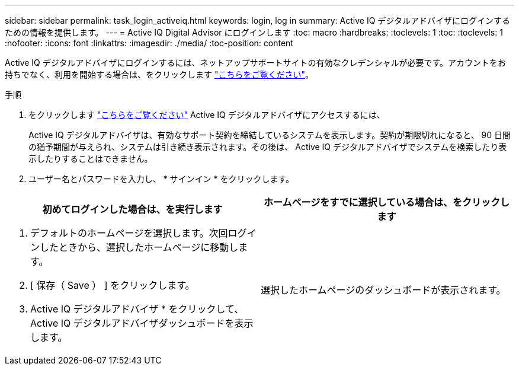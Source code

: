 ---
sidebar: sidebar 
permalink: task_login_activeiq.html 
keywords: login, log in 
summary: Active IQ デジタルアドバイザにログインするための情報を提供します。 
---
= Active IQ Digital Advisor にログインします
:toc: macro
:hardbreaks:
:toclevels: 1
:toc: 
:toclevels: 1
:nofooter: 
:icons: font
:linkattrs: 
:imagesdir: ./media/
:toc-position: content


[role="lead"]
Active IQ デジタルアドバイザにログインするには、ネットアップサポートサイトの有効なクレデンシャルが必要です。アカウントをお持ちでなく、利用を開始する場合は、をクリックします link:https://mysupport.netapp.com/info/web/ECMP1150550.html/["こちらをご覧ください"]。

.手順
. をクリックします link:https://activeiq.netapp.com/?source=onlinedocs["こちらをご覧ください"] Active IQ デジタルアドバイザにアクセスするには、
+
Active IQ デジタルアドバイザは、有効なサポート契約を締結しているシステムを表示します。契約が期限切れになると、 90 日間の猶予期間が与えられ、システムは引き続き表示されます。その後は、 Active IQ デジタルアドバイザでシステムを検索したり表示したりすることはできません。

. ユーザー名とパスワードを入力し、 * サインイン * をクリックします。


[cols="50,50"]
|===
| 初めてログインした場合は、を実行します | ホームページをすでに選択している場合は、をクリックします 


 a| 
. デフォルトのホームページを選択します。次回ログインしたときから、選択したホームページに移動します。
. [ 保存（ Save ） ] をクリックします。
. Active IQ デジタルアドバイザ * をクリックして、 Active IQ デジタルアドバイザダッシュボードを表示します。

| 選択したホームページのダッシュボードが表示されます。 
|===